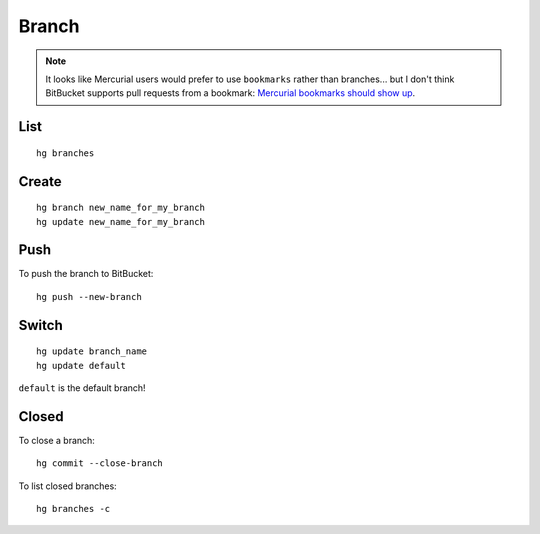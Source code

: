 Branch
******

.. highlight:: bash

.. note:: It looks like Mercurial users would prefer to use ``bookmarks``
          rather than branches... but I don't think BitBucket supports pull
          requests from a bookmark: `Mercurial bookmarks should show up`_.

List
====

::

  hg branches

Create
======

::

  hg branch new_name_for_my_branch
  hg update new_name_for_my_branch

Push
====

To push the branch to BitBucket::

  hg push --new-branch

Switch
======

::

  hg update branch_name
  hg update default

``default`` is the default branch!

Closed
======

To close a branch::

  hg commit --close-branch

To list closed branches::

  hg branches -c


.. _`Mercurial bookmarks should show up`: https://bitbucket.org/site/master/issue/3182/mercurial-bookmarks-should-show-up-in-the
